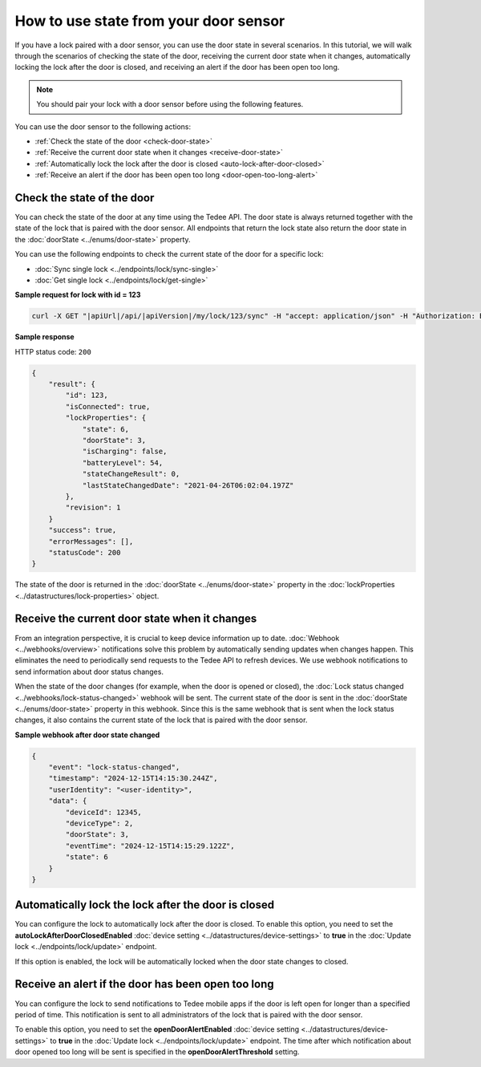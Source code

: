 How to use state from your door sensor
======================================

If you have a lock paired with a door sensor, you can use the door state in several scenarios. 
In this tutorial, we will walk through the scenarios of checking the state of the door, receiving the current door state when it changes, automatically locking the lock after the door is closed, and receiving an alert if the door has been open too long.

.. note::
    You should pair your lock with a door sensor before using the following features.

You can use the door sensor to the following actions:

* :ref:`Check the state of the door <check-door-state>`
* :ref:`Receive the current door state when it changes <receive-door-state>`
* :ref:`Automatically lock the lock after the door is closed <auto-lock-after-door-closed>`
* :ref:`Receive an alert if the door has been open too long <door-open-too-long-alert>`

.. _check-door-state:

Check the state of the door
---------------------------

You can check the state of the door at any time using the Tedee API. 
The door state is always returned together with the state of the lock that is paired with the door sensor. 
All endpoints that return the lock state also return the door state in the :doc:`doorState <../enums/door-state>` property.

You can use the following endpoints to check the current state of the door for a specific lock:

* :doc:`Sync single lock <../endpoints/lock/sync-single>`
* :doc:`Get single lock <../endpoints/lock/get-single>`

**Sample request for lock with id = 123**

.. code-block:: sh

    curl -X GET "|apiUrl|/api/|apiVersion|/my/lock/123/sync" -H "accept: application/json" -H "Authorization: Bearer <<access token>>"

**Sample response**

HTTP status code: ``200``

.. code-block:: js

    {
        "result": {
            "id": 123,
            "isConnected": true,
            "lockProperties": {
                "state": 6,
                "doorState": 3,
                "isCharging": false,
                "batteryLevel": 54,
                "stateChangeResult": 0,
                "lastStateChangedDate": "2021-04-26T06:02:04.197Z"
            },
            "revision": 1
        }
        "success": true,
        "errorMessages": [],
        "statusCode": 200
    }

The state of the door is returned in the :doc:`doorState <../enums/door-state>` property in the :doc:`lockProperties <../datastructures/lock-properties>` object.

.. _receive-door-state:

Receive the current door state when it changes
----------------------------------------------
From an integration perspective, it is crucial to keep device information up to date. 
:doc:`Webhook <../webhooks/overview>` notifications solve this problem by automatically sending updates when changes happen. This eliminates the need to periodically send requests to the Tedee API to refresh devices. 
We use webhook notifications to send information about door status changes. 

When the state of the door changes (for example, when the door is opened or closed), the :doc:`Lock status changed <../webhooks/lock-status-changed>` webhook will be sent. 
The current state of the door is sent in the :doc:`doorState <../enums/door-state>` property in this webhook. 
Since this is the same webhook that is sent when the lock status changes, it also contains the current state of the lock that is paired with the door sensor.

**Sample webhook after door state changed**

.. code-block:: js

    {   
        "event": "lock-status-changed",
        "timestamp": "2024-12-15T14:15:30.244Z",
        "userIdentity": "<user-identity>",
        "data": {
            "deviceId": 12345,
            "deviceType": 2,
            "doorState": 3,
            "eventTime": "2024-12-15T14:15:29.122Z",
            "state": 6
        }
    }

.. _auto-lock-after-door-closed:

Automatically lock the lock after the door is closed
----------------------------------------------------
You can configure the lock to automatically lock after the door is closed. 
To enable this option, you need to set the **autoLockAfterDoorClosedEnabled** :doc:`device setting <../datastructures/device-settings>` to **true** in the :doc:`Update lock <../endpoints/lock/update>` endpoint. 

If this option is enabled, the lock will be automatically locked when the door state changes to closed.

.. _door-open-too-long-alert:

Receive an alert if the door has been open too long
---------------------------------------------------
You can configure the lock to send notifications to Tedee mobile apps if the door is left open for longer than a specified period of time. 
This notification is sent to all  administrators of the lock that is paired with the door sensor. 

To enable this option, you need to set the **openDoorAlertEnabled** :doc:`device setting <../datastructures/device-settings>` to **true** in the :doc:`Update lock <../endpoints/lock/update>` endpoint. 
The time after which notification about door opened too long will be sent is specified in the **openDoorAlertThreshold** setting.
